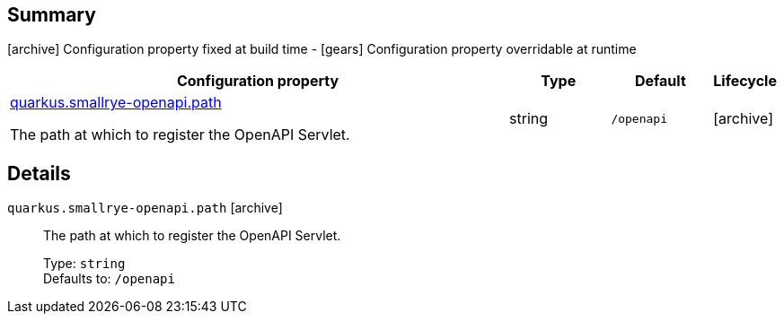 == Summary

icon:archive[title=Fixed at build time] Configuration property fixed at build time - icon:gears[title=Overridable at runtime]️ Configuration property overridable at runtime 

[cols="50,.^10,.^10,^.^5"]
|===
|Configuration property|Type|Default|Lifecycle

|<<quarkus.smallrye-openapi.path, quarkus.smallrye-openapi.path>>

The path at which to register the OpenAPI Servlet.|string 
|`/openapi`
| icon:archive[title=Fixed at build time]
|===


== Details

[[quarkus.smallrye-openapi.path]]
`quarkus.smallrye-openapi.path` icon:archive[title=Fixed at build time]:: The path at which to register the OpenAPI Servlet. 
+
Type: `string`  +
Defaults to: `/openapi` +


